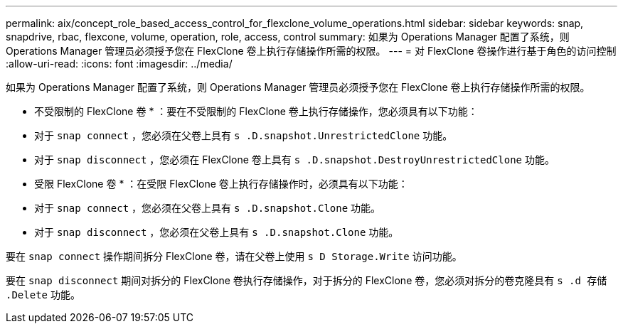 ---
permalink: aix/concept_role_based_access_control_for_flexclone_volume_operations.html 
sidebar: sidebar 
keywords: snap, snapdrive, rbac, flexcone, volume, operation, role, access, control 
summary: 如果为 Operations Manager 配置了系统，则 Operations Manager 管理员必须授予您在 FlexClone 卷上执行存储操作所需的权限。 
---
= 对 FlexClone 卷操作进行基于角色的访问控制
:allow-uri-read: 
:icons: font
:imagesdir: ../media/


[role="lead"]
如果为 Operations Manager 配置了系统，则 Operations Manager 管理员必须授予您在 FlexClone 卷上执行存储操作所需的权限。

* 不受限制的 FlexClone 卷 * ：要在不受限制的 FlexClone 卷上执行存储操作，您必须具有以下功能：

* 对于 `snap connect` ，您必须在父卷上具有 `s .D.snapshot.UnrestrictedClone` 功能。
* 对于 `snap disconnect` ，您必须在 FlexClone 卷上具有 `s .D.snapshot.DestroyUnrestrictedClone` 功能。


* 受限 FlexClone 卷 * ：在受限 FlexClone 卷上执行存储操作时，必须具有以下功能：

* 对于 `snap connect` ，您必须在父卷上具有 `s .D.snapshot.Clone` 功能。
* 对于 `snap disconnect` ，您必须在父卷上具有 `s .D.snapshot.Clone` 功能。


要在 `snap connect` 操作期间拆分 FlexClone 卷，请在父卷上使用 `s D Storage.Write` 访问功能。

要在 `snap disconnect` 期间对拆分的 FlexClone 卷执行存储操作，对于拆分的 FlexClone 卷，您必须对拆分的卷克隆具有 `s .d 存储 .Delete` 功能。
